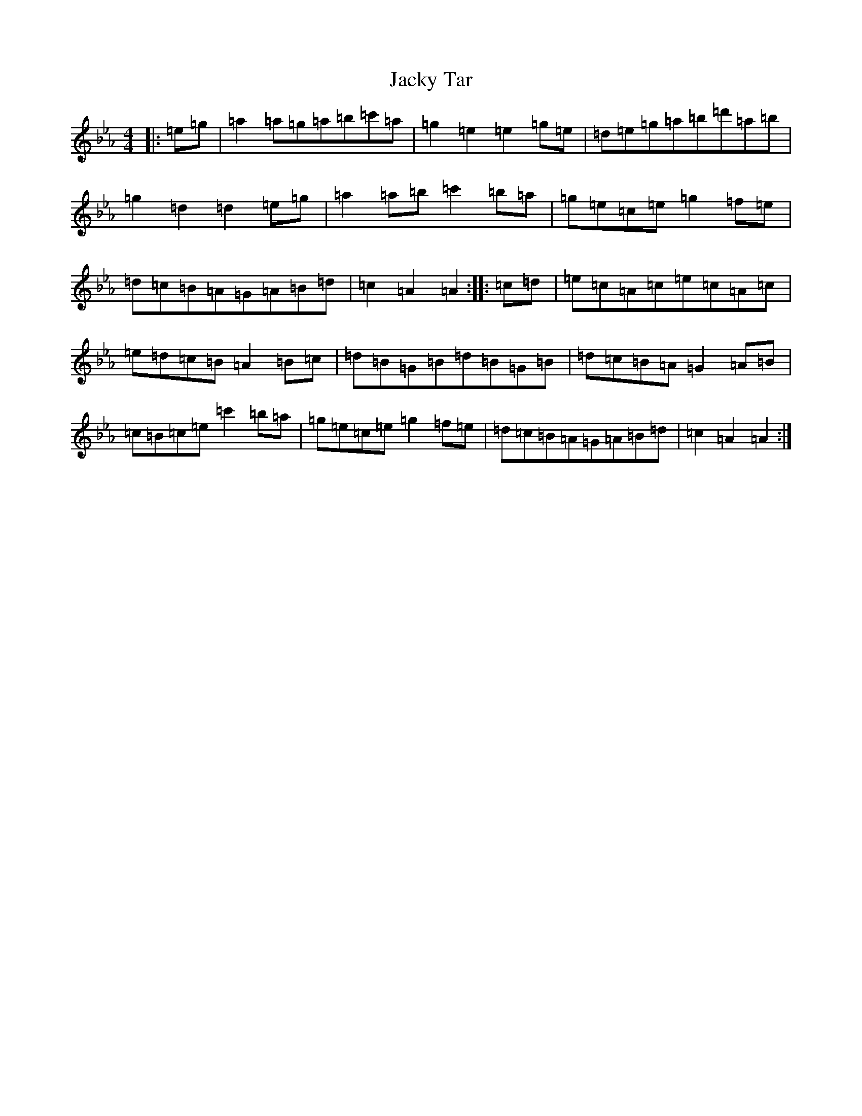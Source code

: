 X: 10181
T: Jacky Tar
S: https://thesession.org/tunes/2020#setting10389
Z: E minor
R: hornpipe
M: 4/4
L: 1/8
K: C minor
|:=e=g|=a2=a=g=a=b=c'=a|=g2=e2=e2=g=e|=d=e=g=a=b=d'=a=b|=g2=d2=d2=e=g|=a2=a=b=c'2=b=a|=g=e=c=e=g2=f=e|=d=c=B=A=G=A=B=d|=c2=A2=A2:||:=c=d|=e=c=A=c=e=c=A=c|=e=d=c=B=A2=B=c|=d=B=G=B=d=B=G=B|=d=c=B=A=G2=A=B|=c=B=c=e=c'2=b=a|=g=e=c=e=g2=f=e|=d=c=B=A=G=A=B=d|=c2=A2=A2:|